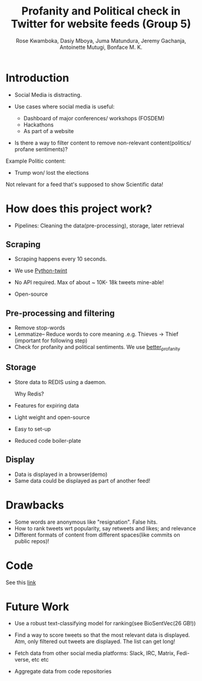 #+TITLE: Profanity and Political check in Twitter for website feeds (Group 5)
#+AUTHOR: Rose Kwamboka, Dasiy Mboya, Juma Matundura, Jeremy Gachanja, Antoinette Mutugi, Bonface M. K.

* Introduction

- Social Media is distracting.

- Use cases where social media is useful:
  - Dashboard of major conferences/ workshops (FOSDEM)
  - Hackathons
  - As part of a website

- Is there a way to filter content to remove non-relevant
  content(politics/ profane sentiments)?

Example Politic content:
- Trump won/ lost the elections

Not relevant for a feed that's supposed to show Scientific data!

* How does this project work?

- Pipelines: Cleaning the data(pre-processing), storage, later
  retrieval

** Scraping

- Scraping happens every 10 seconds.

- We use [[https://github.com/twintproject/twint][Python-twint]]

- No API required. Max of about ~ 10K- 18k tweets mine-able!

- Open-source

** Pre-processing and filtering

- Remove stop-words
- Lemmatize-- Reduce words to core meaning .e.g. Thieves -> Thief
  (important for following step)
- Check for profanity and political sentiments. We use [[https://github.com/snguyenthanh/better_profanity][better_profanity]]

** Storage

- Store data to REDIS using a daemon.

  Why Redis?

- Features for expiring data
- Light weight and open-source
- Easy to set-up
- Reduced code boiler-plate

** Display

- Data is displayed in a browser(demo)
- Same data could be displayed as part of another feed!

* Drawbacks

- Some words are anonymous like "resignation". False hits.
- How to rank tweets wrt popularity, say retweets and likes; and
  relevance
- Different formats of content from different spaces(like commits on
  public repos)!


* Code

See this [[https://github.com/BonfaceKilz/dsa8102-group-5-data-mining][link]]

* Future Work

- Use a robust text-classifying model for ranking(see BioSentVec(26
  GB!))

- Find a way to score tweets so that the most relevant data is
  displayed. Atm, only filtered out tweets are displayed. The list can
  get long!

- Fetch data from other social media platforms: Slack, IRC, Matrix,
  Fedi-verse, etc etc

- Aggregate data from code repositories
